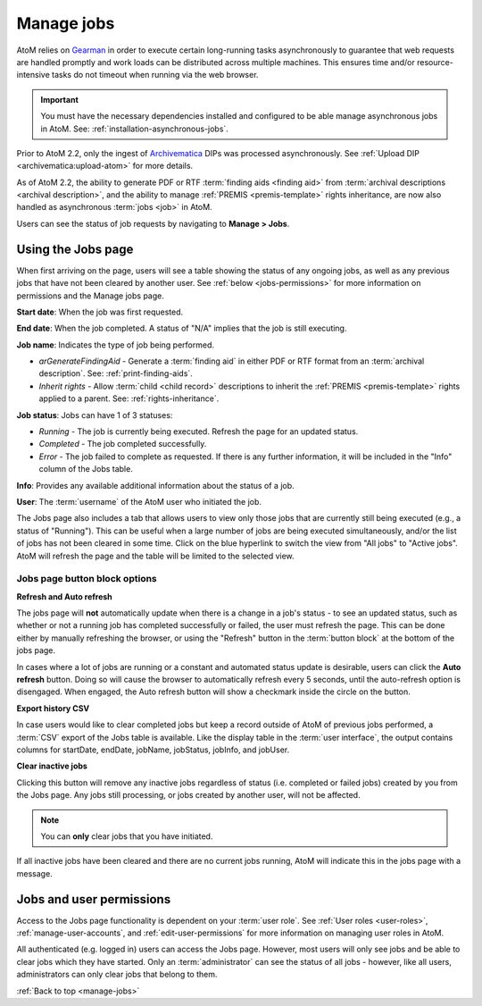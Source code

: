 .. _manage-jobs:

===========
Manage jobs
===========

.. |edit| image:: images/edit-sign.png
   :height: 18
   :width: 18

.. |gears| image:: images/gears.png
   :height: 18
   :width: 18

AtoM relies on `Gearman <http://gearman.org>`__ in order to execute certain
long-running tasks asynchronously to guarantee that web requests are handled
promptly and work loads can be distributed across multiple machines. This ensures
time and/or resource-intensive tasks do not timeout when running via the web
browser.

.. IMPORTANT::

   You must have the necessary dependencies installed and configured to be able
   manage asynchronous jobs in AtoM. See: :ref:`installation-asynchronous-jobs`.

Prior to AtoM 2.2, only the ingest of `Archivematica <https://www.archivematica.org>`__
DIPs was processed asynchronously. See
:ref:`Upload DIP <archivematica:upload-atom>` for more details.

As of AtoM 2.2, the ability to generate PDF or RTF
:term:`finding aids <finding aid>` from
:term:`archival descriptions <archival description>`, and the ability to manage
:ref:`PREMIS <premis-template>` rights inheritance, are now also handled as
asynchronous :term:`jobs <job>` in AtoM.

.. SEEALSO::

   * :ref:`print-finding-aids`
   * :ref:`rights-inheritance`

Users can see the status of job requests by navigating to |edit| **Manage > Jobs**.

.. image:: images/manage-jobs-tab.*
   :align: center
   :width: 30%
   :alt: An image of the Manage menu

.. _using-jobs-page:

Using the Jobs page
===================

When first arriving on the page, users will see a table showing the status of any
ongoing jobs, as well as any previous jobs that have not been cleared by another
user. See :ref:`below <jobs-permissions>` for more information on permissions and
the Manage jobs page.

.. image:: images/manage-jobs.*
   :align: center
   :width: 80%
   :alt: An image of the Jobs page

**Start date**: When the job was first requested.

**End date**: When the job completed. A status of "N/A" implies that the job is
still executing.

**Job name**: Indicates the type of job being performed.

* *arGenerateFindingAid* - Generate a :term:`finding aid` in either PDF or RTF
  format from an :term:`archival description`. See: :ref:`print-finding-aids`.
* *Inherit rights* - Allow :term:`child <child record>` descriptions to inherit
  the :ref:`PREMIS <premis-template>` rights applied to a parent. See:
  :ref:`rights-inheritance`.

**Job status**: Jobs can have 1 of 3 statuses:

* *Running* - The job is currently being executed. Refresh the page for an
  updated status.
* *Completed* - The job completed successfully.
* *Error* - The job failed to complete as requested. If there is any further
  information, it will be included in the "Info" column of the Jobs table.

**Info**: Provides any available additional information about the status of a
job.

**User**: The :term:`username` of the AtoM user who initiated the job.

.. image:: images/manage-jobs-active-tab.*
   :align: right
   :width: 20%
   :alt: An image of the Jobs page tab

The Jobs page also includes a tab that allows users to view only those jobs that
are currently still being executed (e.g., a status of "Running"). This can be
useful when a large number of jobs are being executed simultaneously, and/or the
list of jobs has not been cleared in some time. Click on the blue hyperlink to
switch the view from "All jobs" to "Active jobs". AtoM will refresh the page and
the table will be limited to the selected view.

.. _jobs-button-block:

Jobs page button block options
------------------------------

.. image:: images/button-block-jobs.*
   :align: center
   :width: 60%
   :alt: An image of the Jobs page button block

**Refresh and Auto refresh**

The jobs page will **not** automatically update when there is a change in a
job's  status - to see an updated status, such as whether or not a running job
has completed  successfully or failed, the user must refresh the page. This
can be done either  by manually refreshing the browser, or using the "Refresh"
button in the  :term:`button block` at the bottom of the jobs page.

.. image:: images/auto-refresh.*
   :align: right
   :width: 13%
   :alt: An image of the Jobs page auto-refresh option when engaged

In cases where a lot of jobs are running or a constant and automated status update
is desirable, users can click the **Auto refresh** button. Doing so will cause
the browser to automatically refresh every 5 seconds, until the auto-refresh
option is disengaged. When engaged, the Auto refresh button will show a checkmark
inside the circle on the button.

**Export history CSV**

In case users would like to clear completed jobs but keep a record outside of AtoM
of previous jobs performed, a :term:`CSV` export of the Jobs table is available.
Like the display table in the :term:`user interface`, the output contains columns
for startDate, endDate, jobName, jobStatus, jobInfo, and jobUser.

.. image:: images/jobs-csv-output.*
   :align: center
   :width: 80%
   :alt: An example image of the Jobs page CSV export

**Clear inactive jobs**

Clicking this button will remove any inactive jobs regardless of status (i.e.
completed or failed jobs) created by you from the Jobs page. Any jobs still
processing, or jobs created by another user, will not be affected.

.. NOTE::

   You can **only** clear jobs that you have initiated.

If all inactive jobs have been cleared and there are no current jobs running,
AtoM will indicate this in the jobs page with a message.

.. image:: images/jobs-cleared.*
   :align: center
   :width: 80%
   :alt: An example image of the Jobs page when there are no jobs

.. SEEALSO::

   The Administrator's manual has an installation page for setting up
   `Gearman <http://gearman.org>`__ and asynchronous job support in AtoM. The
   page also includes some examples of how to manage workers and jobs from the
   command-line - see: :ref:`installation-gearman-job-worker`.

.. _jobs-permissions:

Jobs and user permissions
=========================

Access to the Jobs page functionality is dependent on your :term:`user role`.
See :ref:`User roles <user-roles>`, :ref:`manage-user-accounts`, and
:ref:`edit-user-permissions` for more information on managing user roles in AtoM.

All authenticated (e.g. logged in) users can access the Jobs page. However, most
users will only see jobs and be able to clear jobs which they have started. Only
an :term:`administrator` can see the status of all jobs - however, like all users,
administrators can only clear jobs that belong to them.

:ref:`Back to top <manage-jobs>`
